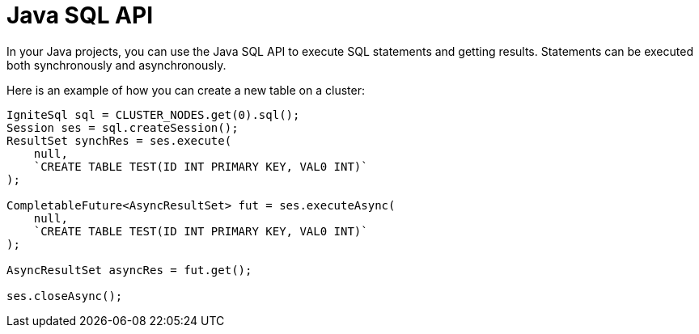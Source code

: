 = Java SQL API

In your Java projects, you can use the Java SQL API to execute SQL statements and getting results. Statements can be executed both synchronously and asynchronously.

Here is an example of how you can create a new table on a cluster:

[source, java]
----
IgniteSql sql = CLUSTER_NODES.get(0).sql();
Session ses = sql.createSession();
ResultSet synchRes = ses.execute(
    null,
    `CREATE TABLE TEST(ID INT PRIMARY KEY, VAL0 INT)`
);

CompletableFuture<AsyncResultSet> fut = ses.executeAsync(
    null,
    `CREATE TABLE TEST(ID INT PRIMARY KEY, VAL0 INT)`
);

AsyncResultSet asyncRes = fut.get();

ses.closeAsync();
----